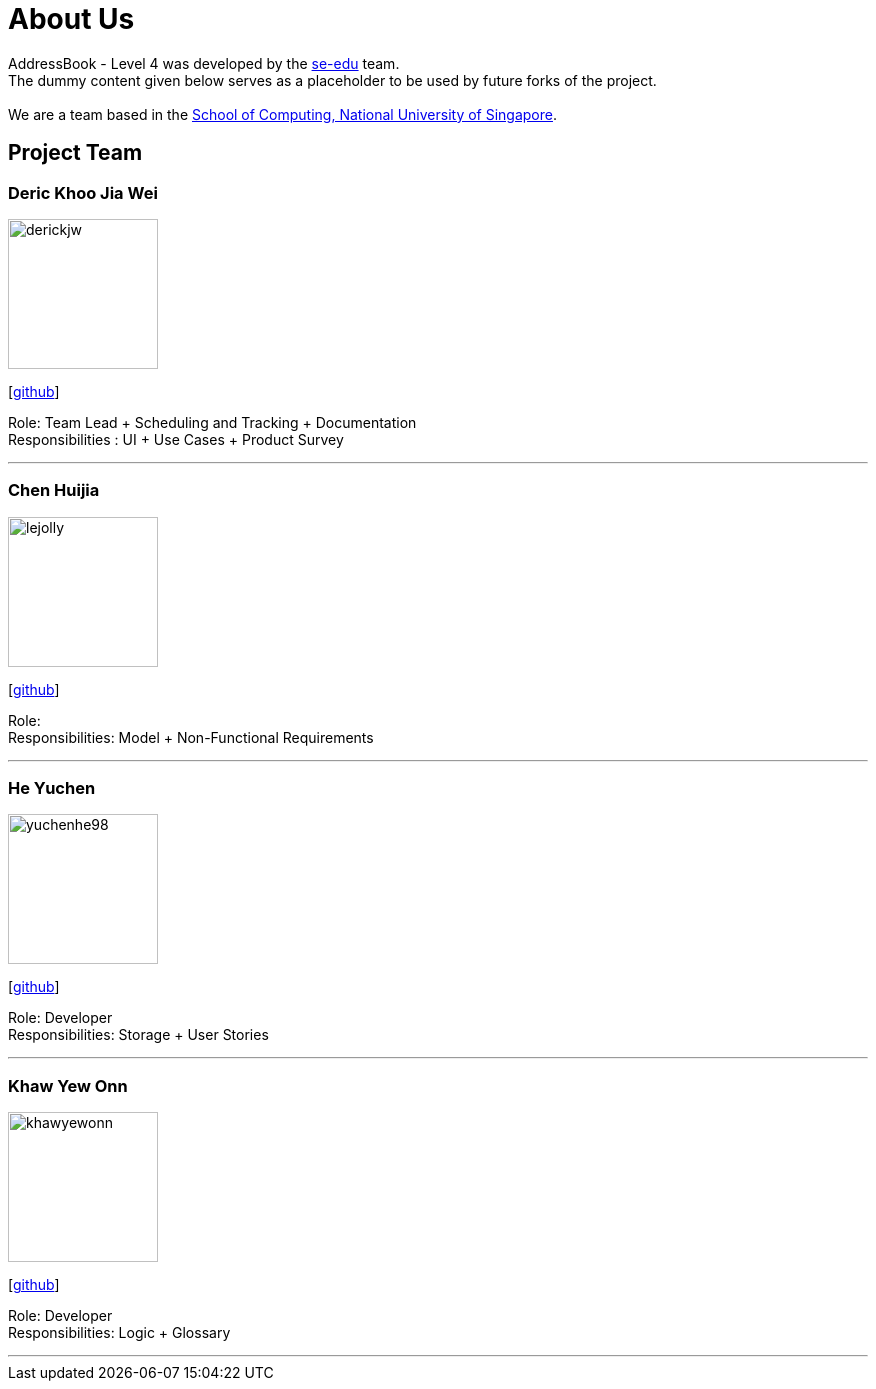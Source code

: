 = About Us
:relfileprefix: team/
ifdef::env-github,env-browser[:outfilesuffix: .adoc]
:imagesDir: images
:stylesDir: stylesheets

AddressBook - Level 4 was developed by the https://se-edu.github.io/docs/Team.html[se-edu] team. +
The dummy content given below serves as a placeholder to be used by future forks of the project. +
{empty} +
We are a team based in the http://www.comp.nus.edu.sg[School of Computing, National University of Singapore].

== Project Team

=== Deric Khoo Jia Wei
image::derickjw.jpg[width="150", align="left"]
{empty}[https://github.com/derickjw[github]]

Role: Team Lead + Scheduling and Tracking + Documentation +
Responsibilities : UI + Use Cases + Product Survey

'''

=== Chen Huijia
image::lejolly.jpg[width="150", align="left"]
{empty}[http://github.com/hj2304[github]]

Role: +
Responsibilities: Model + Non-Functional Requirements

'''

=== He Yuchen
image::yuchenhe98.jpg[width="150", align="left"]
{empty}[http://github.com/yuchenhe98[github]]

Role: Developer +
Responsibilities: Storage + User Stories

'''

=== Khaw Yew Onn
image::khawyewonn.jpg[width="150", align="left"]
{empty}[http://github.com/khawyewonn[github]]

Role: Developer +
Responsibilities: Logic + Glossary

'''
